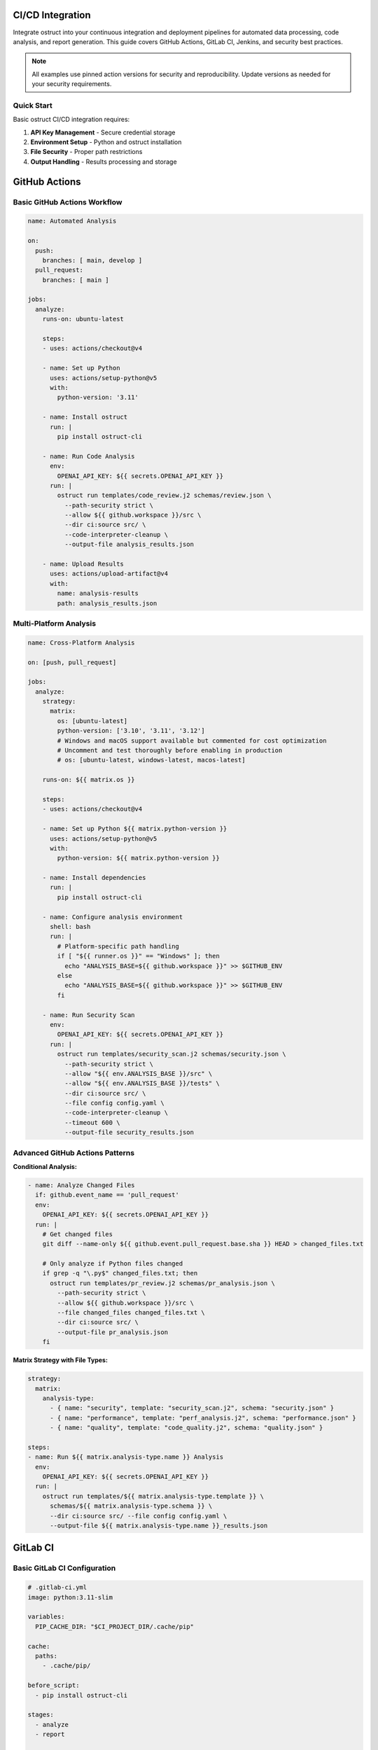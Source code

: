 CI/CD Integration
=================

Integrate ostruct into your continuous integration and deployment pipelines for automated data processing, code analysis, and report generation. This guide covers GitHub Actions, GitLab CI, Jenkins, and security best practices.

.. note::
   All examples use pinned action versions for security and reproducibility. Update versions as needed for your security requirements.

Quick Start
-----------

Basic ostruct CI/CD integration requires:

1. **API Key Management** - Secure credential storage
2. **Environment Setup** - Python and ostruct installation
3. **File Security** - Proper path restrictions
4. **Output Handling** - Results processing and storage

GitHub Actions
==============

Basic GitHub Actions Workflow
-----------------------------

.. code-block:: yaml

   name: Automated Analysis

   on:
     push:
       branches: [ main, develop ]
     pull_request:
       branches: [ main ]

   jobs:
     analyze:
       runs-on: ubuntu-latest

       steps:
       - uses: actions/checkout@v4

       - name: Set up Python
         uses: actions/setup-python@v5
         with:
           python-version: '3.11'

       - name: Install ostruct
         run: |
           pip install ostruct-cli

       - name: Run Code Analysis
         env:
           OPENAI_API_KEY: ${{ secrets.OPENAI_API_KEY }}
         run: |
           ostruct run templates/code_review.j2 schemas/review.json \
             --path-security strict \
             --allow ${{ github.workspace }}/src \
             --dir ci:source src/ \
             --code-interpreter-cleanup \
             --output-file analysis_results.json

       - name: Upload Results
         uses: actions/upload-artifact@v4
         with:
           name: analysis-results
           path: analysis_results.json

Multi-Platform Analysis
-----------------------

.. code-block:: yaml

   name: Cross-Platform Analysis

   on: [push, pull_request]

   jobs:
     analyze:
       strategy:
         matrix:
           os: [ubuntu-latest]
           python-version: ['3.10', '3.11', '3.12']
           # Windows and macOS support available but commented for cost optimization
           # Uncomment and test thoroughly before enabling in production
           # os: [ubuntu-latest, windows-latest, macos-latest]

       runs-on: ${{ matrix.os }}

       steps:
       - uses: actions/checkout@v4

       - name: Set up Python ${{ matrix.python-version }}
         uses: actions/setup-python@v5
         with:
           python-version: ${{ matrix.python-version }}

       - name: Install dependencies
         run: |
           pip install ostruct-cli

       - name: Configure analysis environment
         shell: bash
         run: |
           # Platform-specific path handling
           if [ "${{ runner.os }}" == "Windows" ]; then
             echo "ANALYSIS_BASE=${{ github.workspace }}" >> $GITHUB_ENV
           else
             echo "ANALYSIS_BASE=${{ github.workspace }}" >> $GITHUB_ENV
           fi

       - name: Run Security Scan
         env:
           OPENAI_API_KEY: ${{ secrets.OPENAI_API_KEY }}
         run: |
           ostruct run templates/security_scan.j2 schemas/security.json \
             --path-security strict \
             --allow "${{ env.ANALYSIS_BASE }}/src" \
             --allow "${{ env.ANALYSIS_BASE }}/tests" \
             --dir ci:source src/ \
             --file config config.yaml \
             --code-interpreter-cleanup \
             --timeout 600 \
             --output-file security_results.json

Advanced GitHub Actions Patterns
--------------------------------

**Conditional Analysis:**

.. code-block:: yaml

   - name: Analyze Changed Files
     if: github.event_name == 'pull_request'
     env:
       OPENAI_API_KEY: ${{ secrets.OPENAI_API_KEY }}
     run: |
       # Get changed files
       git diff --name-only ${{ github.event.pull_request.base.sha }} HEAD > changed_files.txt

       # Only analyze if Python files changed
       if grep -q "\.py$" changed_files.txt; then
         ostruct run templates/pr_review.j2 schemas/pr_analysis.json \
           --path-security strict \
           --allow ${{ github.workspace }}/src \
           --file changed_files changed_files.txt \
           --dir ci:source src/ \
           --output-file pr_analysis.json
       fi

**Matrix Strategy with File Types:**

.. code-block:: yaml

   strategy:
     matrix:
       analysis-type:
         - { name: "security", template: "security_scan.j2", schema: "security.json" }
         - { name: "performance", template: "perf_analysis.j2", schema: "performance.json" }
         - { name: "quality", template: "code_quality.j2", schema: "quality.json" }

   steps:
   - name: Run ${{ matrix.analysis-type.name }} Analysis
     env:
       OPENAI_API_KEY: ${{ secrets.OPENAI_API_KEY }}
     run: |
       ostruct run templates/${{ matrix.analysis-type.template }} \
         schemas/${{ matrix.analysis-type.schema }} \
         --dir ci:source src/ --file config config.yaml \
         --output-file ${{ matrix.analysis-type.name }}_results.json

GitLab CI
=========

Basic GitLab CI Configuration
-----------------------------

.. code-block:: yaml

   # .gitlab-ci.yml
   image: python:3.11-slim

   variables:
     PIP_CACHE_DIR: "$CI_PROJECT_DIR/.cache/pip"

   cache:
     paths:
       - .cache/pip/

   before_script:
     - pip install ostruct-cli

   stages:
     - analyze
     - report

   code_analysis:
     stage: analyze
     script:
       - |
         ostruct run templates/gitlab_analysis.j2 schemas/analysis.json \
           --path-security strict --allow $CI_PROJECT_DIR \
           --allow $CI_PROJECT_DIR/src \
           --allow $CI_PROJECT_DIR/tests \
           --dir ci:data src/ \
           --file config .gitlab-ci.yml \
           --code-interpreter-cleanup \
           --output-file analysis_results.json
     artifacts:
       reports:
         junit: analysis_results.json
       paths:
         - analysis_results.json
       expire_in: 1 week
     only:
       - main
       - merge_requests

GitLab CI with Security Scanning
--------------------------------

.. code-block:: yaml

   security_scan:
     stage: analyze
     variables:
       ANALYSIS_TYPE: "security"
     script:
       - |
         # Create secure analysis environment
         export ANALYSIS_DIR="$CI_PROJECT_DIR/analysis"
         mkdir -p $ANALYSIS_DIR

         ostruct run templates/security_deep_scan.j2 schemas/security_detailed.json \
           --path-security strict --allow $CI_PROJECT_DIR \
           --allow $CI_PROJECT_DIR/src \
           --allow $CI_PROJECT_DIR/config \
           --dir ci:data src/ \
           --dir ci:data config/ \
           --file fs:docs documentation/ \
           --fs-cleanup \
           --code-interpreter-cleanup \
           --timeout 900 \
           --output-file $ANALYSIS_DIR/security_report.json

       - |
         # Generate summary for merge request
         if [ "$CI_PIPELINE_SOURCE" = "merge_request_event" ]; then
           ostruct run templates/mr_security_summary.j2 schemas/summary.json \
             --path-security strict --allow $ANALYSIS_DIR \
             --file config security_report.json \
             --output-file mr_security_summary.md
         fi
     artifacts:
       reports:
         security: analysis/security_report.json
       paths:
         - analysis/
         - mr_security_summary.md
     only:
       - merge_requests
       - main

Jenkins Pipeline
================

Declarative Pipeline
--------------------

.. code-block:: groovy

   pipeline {
       agent any

       environment {
           PYTHON_VERSION = '3.11'
           ANALYSIS_WORKSPACE = "${WORKSPACE}/analysis"
       }

       stages {
           stage('Setup') {
               steps {
                   script {
                       // Install Python and ostruct
                       sh '''
                           python3 -m venv venv
                           source venv/bin/activate
                           pip install ostruct-cli
                       '''
                   }
               }
           }

           stage('Code Analysis') {
               environment {
                   OPENAI_API_KEY = credentials('openai-api-key')
               }
               steps {
                   script {
                       sh '''
                           source venv/bin/activate
                           mkdir -p ${ANALYSIS_WORKSPACE}

                           ostruct run templates/jenkins_analysis.j2 schemas/ci_analysis.json \
                               --path-security strict --allow ${WORKSPACE} \
                               --allow ${WORKSPACE}/src \
                               --allow ${WORKSPACE}/tests \
                               --dir ci:data src/ \
                               --file config Jenkinsfile \
                               --file config config.yaml \
                               --code-interpreter-cleanup \
                               --timeout 600 \
                               --output-file ${ANALYSIS_WORKSPACE}/results.json
                       '''
                   }
               }
               post {
                   always {
                       archiveArtifacts artifacts: 'analysis/**/*', allowEmptyArchive: true
                       publishHTML([
                           allowMissing: false,
                           alwaysLinkToLastBuild: true,
                           keepAll: true,
                           reportDir: 'analysis',
                           reportFiles: '*.json',
                           reportName: 'Analysis Report'
                       ])
                   }
               }
           }

           stage('Security Validation') {
               when {
                   anyOf {
                       branch 'main'
                       changeRequest()
                   }
               }
               environment {
                   OPENAI_API_KEY = credentials('openai-api-key')
               }
               steps {
                   script {
                       sh '''
                           source venv/bin/activate

                           ostruct run templates/security_validation.j2 schemas/security_check.json \
                               --path-security strict --allow ${WORKSPACE} \
                               --allow ${WORKSPACE}/src \
                               --dir ci:data src/ \
                               --fs-cleanup \
                               --code-interpreter-cleanup \
                               --output-file ${ANALYSIS_WORKSPACE}/security_validation.json
                       '''
                   }
               }
           }
       }

       post {
           cleanup {
               cleanWs()
           }
       }
   }

Scripted Pipeline with Advanced Features
----------------------------------------

.. code-block:: groovy

   node {
       def analysisResults = [:]

       try {
           stage('Checkout') {
               checkout scm
           }

           stage('Setup Environment') {
               sh '''
                   python3 -m venv venv
                   source venv/bin/activate
                   pip install ostruct-cli
               '''
           }

           stage('Parallel Analysis') {
               parallel {
                   'Security Analysis': {
                       withCredentials([string(credentialsId: 'openai-api-key', variable: 'OPENAI_API_KEY')]) {
                           sh '''
                               source venv/bin/activate
                               ostruct run templates/security.j2 schemas/security.json \
                                   --path-security strict --allow ${WORKSPACE} \
                                   --allow ${WORKSPACE}/src \
                                   --dir ci:data src/ \
                                   --timeout 300 \
                                   --output-file security_results.json
                           '''
                           analysisResults.security = readJSON file: 'security_results.json'
                       }
                   },
                   'Performance Analysis': {
                       withCredentials([string(credentialsId: 'openai-api-key', variable: 'OPENAI_API_KEY')]) {
                           sh '''
                               source venv/bin/activate
                               ostruct run templates/performance.j2 schemas/performance.json \
                                   --path-security strict --allow ${WORKSPACE} \
                                   --allow ${WORKSPACE}/src \
                                   --dir ci:data src/ \
                                   --timeout 300 \
                                   --output-file performance_results.json
                           '''
                           analysisResults.performance = readJSON file: 'performance_results.json'
                       }
                   }
               }
           }

           stage('Generate Report') {
               writeJSON file: 'combined_results.json', json: analysisResults

               withCredentials([string(credentialsId: 'openai-api-key', variable: 'OPENAI_API_KEY')]) {
                   sh '''
                       source venv/bin/activate
                       ostruct run templates/final_report.j2 schemas/report.json \
                           --path-security strict --allow ${WORKSPACE} \
                           --file config combined_results.json \
                           -V build_number=${BUILD_NUMBER} \
                           -V git_commit=${GIT_COMMIT} \
                           --output-file final_report.json
                   '''
               }
           }

       } catch (Exception e) {
           currentBuild.result = 'FAILURE'
           throw e
       } finally {
           archiveArtifacts artifacts: '**/*_results.json', allowEmptyArchive: true
       }
   }

Azure DevOps
============

Azure Pipelines YAML
--------------------

.. code-block:: yaml

   # azure-pipelines.yml
   trigger:
     branches:
       include:
         - main
         - develop

   pr:
     branches:
       include:
         - main

   pool:
     vmImage: 'ubuntu-latest'

   variables:
     pythonVersion: '3.11'

   stages:
   - stage: Analysis
     displayName: 'Code Analysis'
     jobs:
     - job: AnalyzeCode
       displayName: 'Run ostruct Analysis'
       steps:
       - task: UsePythonVersion@0
         inputs:
           versionSpec: '$(pythonVersion)'
         displayName: 'Use Python $(pythonVersion)'

       - script: |
           pip install ostruct-cli
         displayName: 'Install ostruct'

       - task: AzureKeyVault@2
         inputs:
           azureSubscription: 'your-service-connection'
           KeyVaultName: 'your-keyvault'
           SecretsFilter: 'openai-api-key'
         displayName: 'Get API Key from KeyVault'

       - script: |
           ostruct run templates/azure_analysis.j2 schemas/analysis.json \
             --path-security strict --allow $(Build.SourcesDirectory) \
             --allow $(Build.SourcesDirectory)/src \
             --dir ci:data src/ \
             --file config azure-pipelines.yml \
             --code-interpreter-cleanup \
             --output-file $(Build.ArtifactStagingDirectory)/analysis_results.json
         env:
           OPENAI_API_KEY: $(openai-api-key)
         displayName: 'Run Analysis'

       - task: PublishBuildArtifacts@1
         inputs:
           pathToPublish: '$(Build.ArtifactStagingDirectory)'
           artifactName: 'analysis-results'
         displayName: 'Publish Results'

Security Best Practices
=======================

API Key Management
------------------

**GitHub Actions:**

.. code-block:: yaml

   # Store in repository secrets
   env:
     OPENAI_API_KEY: ${{ secrets.OPENAI_API_KEY }}

**GitLab CI:**

.. code-block:: yaml

   # Store in GitLab CI/CD variables (masked)
   variables:
     OPENAI_API_KEY: $OPENAI_API_KEY

**Jenkins:**

.. code-block:: groovy

   // Use Jenkins credentials
   environment {
       OPENAI_API_KEY = credentials('openai-api-key')
   }

**Azure DevOps:**

.. code-block:: yaml

   # Use Azure Key Vault
   - task: AzureKeyVault@2
     inputs:
       azureSubscription: 'service-connection'
       KeyVaultName: 'keyvault-name'
       SecretsFilter: 'openai-api-key'

Environment Variable Security
-----------------------------

.. code-block:: bash

   # Validate API key is set
   if [ -z "$OPENAI_API_KEY" ]; then
     echo "Error: OPENAI_API_KEY not set"
     exit 1
   fi

   # Mask sensitive values in logs
   set +x  # Disable command echoing for sensitive operations
   ostruct run template.j2 schema.json --api-key "$OPENAI_API_KEY"
   set -x  # Re-enable command echoing

File Access Controls
--------------------

.. code-block:: yaml

   # Restrict file access with explicit allowed directories
   - name: Secure Analysis
     run: |
       ostruct run template.j2 schema.json \
         --path-security strict --allow ${{ github.workspace }} \
         --allow ${{ github.workspace }}/src \
         --allow ${{ github.workspace }}/tests \
         --allow ${{ github.workspace }}/config \
         --dir ci:data src/ \
         --code-interpreter-cleanup \
         --fs-cleanup

Network Security
----------------

.. code-block:: yaml

   # For self-hosted runners, consider network restrictions
   - name: Configure Network Security
     run: |
       # Example: Configure firewall rules for outbound HTTPS only
       # This is environment-specific configuration
       echo "Configuring secure network access..."

Performance and Cost Optimization
=================================

Parallel Execution
------------------

.. code-block:: yaml

   # GitHub Actions parallel jobs
   strategy:
     matrix:
       analysis: [security, performance, quality]

   steps:
   - name: Run ${{ matrix.analysis }} Analysis
     run: |
       ostruct run templates/${{ matrix.analysis }}.j2 \
         schemas/${{ matrix.analysis }}.json \
         --dir ci:data src/ --timeout 300

Conditional Execution
---------------------

.. code-block:: yaml

   # Only run expensive analysis on main branch
   - name: Deep Analysis
     if: github.ref == 'refs/heads/main'
     run: |
       ostruct run templates/comprehensive.j2 schema.json \
         --dir ci:data src/ --file fs:docs docs/ --timeout 900

Caching Strategies
------------------

.. code-block:: yaml

   # Cache ostruct installation
   - name: Cache Python packages
     uses: actions/cache@v4
     with:
       path: ~/.cache/pip
       key: ${{ runner.os }}-pip-${{ hashFiles('**/requirements.txt') }}

   # Cache analysis results for unchanged files
   - name: Cache Analysis Results
     uses: actions/cache@v4
     with:
       path: analysis_cache/
       key: analysis-${{ hashFiles('src/**/*.py') }}

Timeout and Resource Management
-------------------------------

.. code-block:: yaml

   # Set appropriate timeouts
   - name: Resource-Controlled Analysis
     timeout-minutes: 10
     run: |
       ostruct run template.j2 schema.json \
         --dir ci:data src/ \
         --timeout 300 \
         --code-interpreter-cleanup \
         --fs-cleanup

Error Handling and Monitoring
=============================

Comprehensive Error Handling
----------------------------

.. code-block:: yaml

   - name: Analysis with Error Handling
     run: |
       set -e  # Exit on error

       # Validate environment
       if [ -z "$OPENAI_API_KEY" ]; then
         echo "::error::OpenAI API key not configured"
         exit 1
       fi

       # Run analysis with error capture
       if ! ostruct run template.j2 schema.json \
         --dir ci:data src/ \
         --timeout 300 \
         --output-file results.json; then
         echo "::error::Analysis failed"

         # Generate fallback report
         echo '{"status": "failed", "timestamp": "'$(date -Iseconds)'"}' > results.json
         exit 1
       fi

       # Validate output
       if [ ! -f results.json ] || [ ! -s results.json ]; then
         echo "::error::No analysis results generated"
         exit 1
       fi

Notification and Reporting
--------------------------

.. code-block:: yaml

   - name: Notify on Failure
     if: failure()
     uses: actions/github-script@v7
     with:
       script: |
         github.rest.issues.createComment({
           issue_number: context.issue.number,
           owner: context.repo.owner,
           repo: context.repo.repo,
           body: '⚠️ Analysis failed. Please check the workflow logs.'
         })

Integration with External Tools
-------------------------------

.. code-block:: yaml

   # Slack notification
   - name: Slack Notification
     if: always()
     uses: 8398a7/action-slack@v3
     with:
       status: ${{ job.status }}
       channel: '#ci-notifications'
       webhook_url: ${{ secrets.SLACK_WEBHOOK }}

   # Upload to cloud storage
   - name: Upload Results to S3
     uses: aws-actions/configure-aws-credentials@v4
     with:
       aws-access-key-id: ${{ secrets.AWS_ACCESS_KEY_ID }}
       aws-secret-access-key: ${{ secrets.AWS_SECRET_ACCESS_KEY }}
       aws-region: us-east-1

   - run: |
       aws s3 cp results.json s3://analysis-results-bucket/$(date +%Y%m%d)/

Template Examples for CI/CD
===========================

Pull Request Analysis Template
------------------------------

.. code-block:: jinja

   ---
   system_prompt: |
     You are a senior code reviewer analyzing a pull request.
     Focus on security, performance, and maintainability issues.
   ---
   # Pull Request Analysis

   **PR**: #{{ pr_number }} - {{ pr_title }}
   **Author**: {{ pr_author }}
   **Files Changed**: {{ changed_files | length }}

   ## Changed Files
   {% for file in changed_files %}
   ### {{ file.name }}
   {% if file.extension == "py" %}
   **Language**: Python
   **Lines**: {{ file.content | word_count }}
   ```python
   {{ file.content }}
   ```
   {% endif %}
   {% endfor %}

   ## Analysis Request
   Please review this pull request and provide:
   1. **Security Issues**: Any potential vulnerabilities
   2. **Performance Concerns**: Inefficient code patterns
   3. **Code Quality**: Style and maintainability issues
   4. **Test Coverage**: Missing test scenarios

Security Scan Template
----------------------

.. code-block:: jinja

   ---
   system_prompt: |
     You are a cybersecurity expert performing automated security analysis.
     Focus on identifying vulnerabilities, insecure patterns, and compliance issues.
   ---
   # Automated Security Scan

   **Scan Date**: {{ now() }}
   **Repository**: {{ repo_name }}
   **Branch**: {{ branch_name }}
   **Commit**: {{ commit_hash }}

   ## Scanned Files
   {% for file in source_files %}
   - **{{ file.name }}**: {{ file.size }} bytes
   {% endfor %}

   ## Configuration Files
   {% for config in config_files %}
   ### {{ config.name }}
   ```yaml
   {{ config.content }}
   ```
   {% endfor %}

   ## Source Code Analysis
   {% for file in source_files if file.extension in ['py', 'js', 'ts', 'java', 'go'] %}
   ### {{ file.name }}
   ```{{ file.extension }}
   {{ file.content }}
   ```
   {% endfor %}

   Please perform a comprehensive security analysis focusing on:
   1. **Injection vulnerabilities** (SQL, XSS, Command injection)
   2. **Authentication and authorization** flaws
   3. **Cryptographic issues** and weak implementations
   4. **Input validation** and sanitization
   5. **Configuration security** and hardening
   6. **Dependency vulnerabilities** and supply chain risks

Troubleshooting
===============

Common CI/CD Issues
-------------------

**API Key Not Found:**

.. code-block:: bash

   # Debug: Check if API key is available
   echo "API key status: ${OPENAI_API_KEY:+SET}"

   # Solution: Verify secret configuration in CI platform

**File Access Errors:**

.. code-block:: bash

   # Debug: List accessible files
   find . -name "*.py" -type f | head -10

   # Solution: Check base-dir and allowed directory settings
   ostruct run template.j2 schema.json \
     --path-security strict --allow $PWD \
     --allow $PWD/src \
     --verbose

**Timeout Issues:**

.. code-block:: bash

   # Debug: Test with shorter timeout
   ostruct run template.j2 schema.json \
     --dry-run \
     --dir ci:data src/

   # Solution: Increase timeout or reduce file size
   ostruct run template.j2 schema.json \
     --dir ci:data src/ \
     --timeout 900

**Memory/Resource Limits:**

.. code-block:: yaml

   # Solution: Use cleanup and resource limits
   - name: Memory-Controlled Analysis
     run: |
       ostruct run template.j2 schema.json \
         --dir ci:data src/ \
         --code-interpreter-cleanup \
         --fs-cleanup \
         --timeout 600

Performance Monitoring
----------------------

.. code-block:: bash

   # Monitor execution time
   time ostruct run template.j2 schema.json --dir ci:data src/

   # Monitor token usage with dry run
   ostruct run template.j2 schema.json --dry-run --dir ci:data src/

Next Steps
==========

- :doc:`containers` - Docker and Kubernetes deployment
- :doc:`scripting_patterns` - Advanced automation patterns
- :doc:`cost_control` - Cost optimization strategies
- :doc:`../security/overview` - Security considerations for CI/CD
